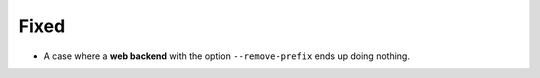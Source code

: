 Fixed
-----
* A case where a **web backend** with the option ``--remove-prefix`` ends up
  doing nothing.
